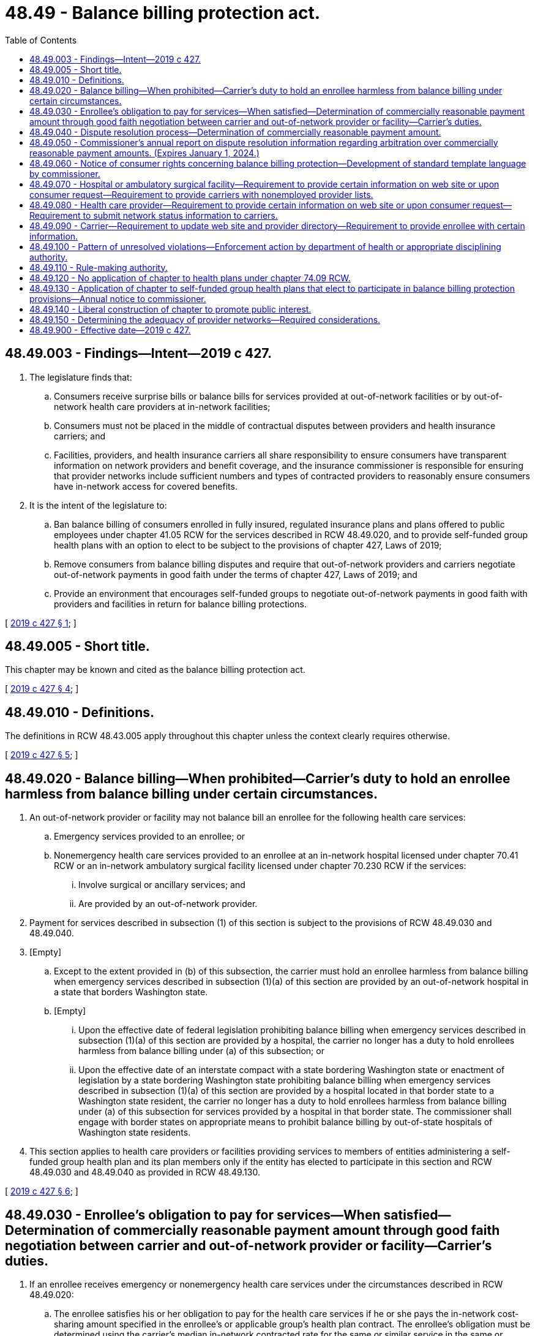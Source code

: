 = 48.49 - Balance billing protection act.
:toc:

== 48.49.003 - Findings—Intent—2019 c 427.
. The legislature finds that:

.. Consumers receive surprise bills or balance bills for services provided at out-of-network facilities or by out-of-network health care providers at in-network facilities;

.. Consumers must not be placed in the middle of contractual disputes between providers and health insurance carriers; and

.. Facilities, providers, and health insurance carriers all share responsibility to ensure consumers have transparent information on network providers and benefit coverage, and the insurance commissioner is responsible for ensuring that provider networks include sufficient numbers and types of contracted providers to reasonably ensure consumers have in-network access for covered benefits.

. It is the intent of the legislature to:

.. Ban balance billing of consumers enrolled in fully insured, regulated insurance plans and plans offered to public employees under chapter 41.05 RCW for the services described in RCW 48.49.020, and to provide self-funded group health plans with an option to elect to be subject to the provisions of chapter 427, Laws of 2019;

.. Remove consumers from balance billing disputes and require that out-of-network providers and carriers negotiate out-of-network payments in good faith under the terms of chapter 427, Laws of 2019; and

.. Provide an environment that encourages self-funded groups to negotiate out-of-network payments in good faith with providers and facilities in return for balance billing protections.

[ http://lawfilesext.leg.wa.gov/biennium/2019-20/Pdf/Bills/Session%20Laws/House/1065-S2.SL.pdf?cite=2019%20c%20427%20§%201[2019 c 427 § 1]; ]

== 48.49.005 - Short title.
This chapter may be known and cited as the balance billing protection act.

[ http://lawfilesext.leg.wa.gov/biennium/2019-20/Pdf/Bills/Session%20Laws/House/1065-S2.SL.pdf?cite=2019%20c%20427%20§%204[2019 c 427 § 4]; ]

== 48.49.010 - Definitions.
The definitions in RCW 48.43.005 apply throughout this chapter unless the context clearly requires otherwise.

[ http://lawfilesext.leg.wa.gov/biennium/2019-20/Pdf/Bills/Session%20Laws/House/1065-S2.SL.pdf?cite=2019%20c%20427%20§%205[2019 c 427 § 5]; ]

== 48.49.020 - Balance billing—When prohibited—Carrier's duty to hold an enrollee harmless from balance billing under certain circumstances.
. An out-of-network provider or facility may not balance bill an enrollee for the following health care services:

.. Emergency services provided to an enrollee; or

.. Nonemergency health care services provided to an enrollee at an in-network hospital licensed under chapter 70.41 RCW or an in-network ambulatory surgical facility licensed under chapter 70.230 RCW if the services:

... Involve surgical or ancillary services; and

... Are provided by an out-of-network provider.

. Payment for services described in subsection (1) of this section is subject to the provisions of RCW 48.49.030 and 48.49.040.

. [Empty]
.. Except to the extent provided in (b) of this subsection, the carrier must hold an enrollee harmless from balance billing when emergency services described in subsection (1)(a) of this section are provided by an out-of-network hospital in a state that borders Washington state.

.. [Empty]
... Upon the effective date of federal legislation prohibiting balance billing when emergency services described in subsection (1)(a) of this section are provided by a hospital, the carrier no longer has a duty to hold enrollees harmless from balance billing under (a) of this subsection; or

... Upon the effective date of an interstate compact with a state bordering Washington state or enactment of legislation by a state bordering Washington state prohibiting balance billing when emergency services described in subsection (1)(a) of this section are provided by a hospital located in that border state to a Washington state resident, the carrier no longer has a duty to hold enrollees harmless from balance billing under (a) of this subsection for services provided by a hospital in that border state. The commissioner shall engage with border states on appropriate means to prohibit balance billing by out-of-state hospitals of Washington state residents.

. This section applies to health care providers or facilities providing services to members of entities administering a self-funded group health plan and its plan members only if the entity has elected to participate in this section and RCW 48.49.030 and 48.49.040 as provided in RCW 48.49.130.

[ http://lawfilesext.leg.wa.gov/biennium/2019-20/Pdf/Bills/Session%20Laws/House/1065-S2.SL.pdf?cite=2019%20c%20427%20§%206[2019 c 427 § 6]; ]

== 48.49.030 - Enrollee's obligation to pay for services—When satisfied—Determination of commercially reasonable payment amount through good faith negotiation between carrier and out-of-network provider or facility—Carrier's duties.
. If an enrollee receives emergency or nonemergency health care services under the circumstances described in RCW 48.49.020:

.. The enrollee satisfies his or her obligation to pay for the health care services if he or she pays the in-network cost-sharing amount specified in the enrollee's or applicable group's health plan contract. The enrollee's obligation must be determined using the carrier's median in-network contracted rate for the same or similar service in the same or similar geographical area. The carrier must provide an explanation of benefits to the enrollee and the out-of-network provider that reflects the cost-sharing amount determined under this subsection.

.. The carrier, out-of-network provider, or out-of-network facility, and an agent, trustee, or assignee of the carrier, out-of-network provider, or out-of-network facility must ensure that the enrollee incurs no greater cost than the amount determined under (a) of this subsection.

.. The out-of-network provider or out-of-network facility, and an agent, trustee, or assignee of the out-of-network provider or out-of-network facility may not balance bill or otherwise attempt to collect from the enrollee any amount greater than the amount determined under (a) of this subsection. This does not impact the provider's ability to collect a past due balance for that cost-sharing amount with interest.

.. The carrier must treat any cost-sharing amounts determined under (a) of this subsection paid by the enrollee for an out-of-network provider or facility's services in the same manner as cost-sharing for health care services provided by an in-network provider or facility and must apply any cost-sharing amounts paid by the enrollee for such services toward the enrollee's maximum out-of-pocket payment obligation.

.. If the enrollee pays the out-of-network provider or out-of-network facility an amount that exceeds the in-network cost-sharing amount determined under (a) of this subsection, the provider or facility must refund any amount in excess of the in-network cost-sharing amount to the enrollee within thirty business days of receipt. Interest must be paid to the enrollee for any unrefunded payments at a rate of twelve percent beginning on the first calendar day after the thirty business days.

. The allowed amount paid to an out-of-network provider for health care services described under RCW 48.49.020 shall be a commercially reasonable amount, based on payments for the same or similar services provided in a similar geographic area. Within thirty calendar days of receipt of a claim from an out-of-network provider or facility, the carrier shall offer to pay the provider or facility a commercially reasonable amount. If the out-of-network provider or facility wants to dispute the carrier's payment, the provider or facility must notify the carrier no later than thirty calendar days after receipt of payment or payment notification from the carrier. If the out-of-network provider or facility disputes the carrier's initial offer, the carrier and provider or facility have thirty calendar days from the initial offer to negotiate in good faith. If the carrier and the out-of-network provider or facility do not agree to a commercially reasonable payment amount within thirty calendar days, and the carrier, out-of-network provider or out-of-network facility chooses to pursue further action to resolve the dispute, the dispute shall be resolved through arbitration, as provided in RCW 48.49.040.

. The carrier must make payments for health care services described in RCW 48.49.020 provided by out-of-network providers or facilities directly to the provider or facility, rather than the enrollee.

. Carriers must make available through electronic and other methods of communication generally used by a provider to verify enrollee eligibility and benefits information regarding whether an enrollee's health plan is subject to the requirements of chapter 427, Laws of 2019.

. A health care provider, hospital, or ambulatory surgical facility may not require a patient at any time, for any procedure, service, or supply, to sign or execute by electronic means, any document that would attempt to avoid, waive, or alter any provision of this section.

. This section shall only apply to health care providers or facilities providing services to members of entities administering a self-funded group health plan and its plan members if the entity has elected to participate in RCW 48.49.020 through 48.49.040 as provided in RCW 48.49.130.

[ http://lawfilesext.leg.wa.gov/biennium/2019-20/Pdf/Bills/Session%20Laws/House/1065-S2.SL.pdf?cite=2019%20c%20427%20§%207[2019 c 427 § 7]; ]

== 48.49.040 - Dispute resolution process—Determination of commercially reasonable payment amount.
. [Empty]
.. Notwithstanding RCW 48.43.055 and 48.18.200, if good faith negotiation, as described in RCW 48.49.030 does not result in resolution of the dispute, and the carrier, out-of-network provider or out-of-network facility chooses to pursue further action to resolve the dispute, the carrier, out-of-network provider, or out-of-network facility shall initiate arbitration to determine a commercially reasonable payment amount. To initiate arbitration, the carrier, provider, or facility must provide written notification to the commissioner and the noninitiating party no later than ten calendar days following completion of the period of good faith negotiation under RCW 48.49.030. The notification to the noninitiating party must state the initiating party's final offer. No later than thirty calendar days following receipt of the notification, the noninitiating party must provide its final offer to the initiating party. The parties may reach an agreement on reimbursement during this time and before the arbitration proceeding.

.. Multiple claims may be addressed in a single arbitration proceeding if the claims at issue:

... Involve identical carrier and provider or facility parties;

... Involve claims with the same or related current procedural terminology codes relevant to a particular procedure; and

... Occur within a period of two months of one another.

. Within seven calendar days of receipt of notification from the initiating party, the commissioner must provide the parties with a list of approved arbitrators or entities that provide arbitration. The arbitrators on the list must be trained by the American arbitration association or the American health lawyers association and should have experience in matters related to medical or health care services. The parties may agree on an arbitrator from the list provided by the commissioner. If the parties do not agree on an arbitrator, they must notify the commissioner who must provide them with the names of five arbitrators from the list. Each party may veto two of the five named arbitrators. If one arbitrator remains, that person is the chosen arbitrator. If more than one arbitrator remains, the commissioner must choose the arbitrator from the remaining arbitrators. The parties and the commissioner must complete this selection process within twenty calendar days of receipt of the original list from the commissioner.

. [Empty]
.. Each party must make written submissions to the arbitrator in support of its position no later than thirty calendar days after the final selection of the arbitrator. The initiating party must include in its written submission the evidence and methodology for asserting that the amount proposed to be paid is or is not commercially reasonable. A party that fails to make timely written submissions under this section without good cause shown shall be considered to be in default and the arbitrator shall require the party in default to pay the final offer amount submitted by the party not in default and may require the party in default to pay expenses incurred to date in the course of arbitration, including the arbitrator's expenses and fees and the reasonable attorneys' fees of the party not in default. No later than thirty calendar days after the receipt of the parties' written submissions, the arbitrator must: Issue a written decision requiring payment of the final offer amount of either the initiating party or the noninitiating party; notify the parties of its decision; and provide the decision and the information described in RCW 48.49.050 regarding the decision to the commissioner.

.. In reviewing the submissions of the parties and making a decision related to whether payment should be made at the final offer amount of the initiating party or the noninitiating party, the arbitrator must consider the following factors:

... The evidence and methodology submitted by the parties to assert that their final offer amount is reasonable; and

... Patient characteristics and the circumstances and complexity of the case, including time and place of service and whether the service was delivered at a level I or level II trauma center or a rural facility, that are not already reflected in the provider's billing code for the service.

.. The arbitrator may not require extrinsic evidence of authenticity for admitting data from the Washington state all-payer claims database data set developed under RCW 43.371.100 into evidence.

.. The arbitrator may also consider other information that a party believes is relevant to the factors included in (b) of this subsection or other factors the arbitrator requests and information provided by the parties that is relevant to such request, including the Washington state all-payer claims database data set developed under RCW 43.371.100.

. Expenses incurred in the course of arbitration, including the arbitrator's expenses and fees, but not including attorneys' fees, must be divided equally among the parties to the arbitration. The enrollee is not liable for any of the costs of the arbitration and may not be required to participate in the arbitration proceeding as a witness or otherwise.

. Within ten business days of a party notifying the commissioner and the noninitiating party of intent to initiate arbitration, both parties shall agree to and execute a nondisclosure agreement. The nondisclosure agreement must not preclude the arbitrator from submitting the arbitrator's decision to the commissioner under subsection (3) of this section or impede the commissioner's duty to prepare the annual report under RCW 48.49.050.

. Chapter 7.04A RCW applies to arbitrations conducted under this section, but in the event of a conflict between this section and chapter 7.04A RCW, this section governs.

. This section applies to health care providers or facilities providing services to members of entities administering a self-funded group health plan and its plan members only if the entity has elected to participate in RCW 48.49.020 and 48.49.030 and this section as provided in RCW 48.49.130.

. An entity administering a self-funded group health plan that has elected to participate in this section pursuant to RCW 48.49.130 shall comply with the provisions of this section.

[ http://lawfilesext.leg.wa.gov/biennium/2019-20/Pdf/Bills/Session%20Laws/House/1065-S2.SL.pdf?cite=2019%20c%20427%20§%208[2019 c 427 § 8]; ]

== 48.49.050 - Commissioner's annual report on dispute resolution information regarding arbitration over commercially reasonable payment amounts. (Expires January 1, 2024.)
. The commissioner must prepare an annual report summarizing the dispute resolution information provided by arbitrators under RCW 48.49.040. The report must include summary information related to the matters decided through arbitration, as well as the following information for each dispute resolved through arbitration: The name of the carrier; the name of the health care provider; the health care provider's employer or the business entity in which the provider has an ownership interest; the health care facility where the services were provided; and the type of health care services at issue.

. The commissioner must post the report on the office of the insurance commissioner's web site and submit the report in compliance with RCW 43.01.036 to the appropriate committees of the legislature, annually by July 1st.

. This section expires January 1, 2024.

[ http://lawfilesext.leg.wa.gov/biennium/2019-20/Pdf/Bills/Session%20Laws/House/1065-S2.SL.pdf?cite=2019%20c%20427%20§%209[2019 c 427 § 9]; ]

== 48.49.060 - Notice of consumer rights concerning balance billing protection—Development of standard template language by commissioner.
. The commissioner, in consultation with health carriers, health care providers, health care facilities, and consumers, must develop standard template language for a notice of consumer rights notifying consumers that:

.. The prohibition against balance billing in this chapter is applicable to health plans issued by carriers in Washington state and self-funded group health plans that elect to participate in RCW 48.49.020 through 48.49.040 as provided in RCW 48.49.130;

.. They cannot be balance billed for the health care services described in RCW 48.49.020 and will receive the protections provided by RCW 48.49.030; and

.. They may be balance billed for health care services under circumstances other than those described in RCW 48.49.020 or if they are enrolled in a health plan to which chapter 427, Laws of 2019 does not apply, and steps they can take if they are balance billed.

. The standard template language must include contact information for the office of the insurance commissioner so that consumers may contact the office of the insurance commissioner if they believe they have received a balance bill in violation of this chapter.

. The office of the insurance commissioner shall determine by rule when and in what format health carriers, health care providers, and health care facilities must provide consumers with the notice developed under this section.

[ http://lawfilesext.leg.wa.gov/biennium/2019-20/Pdf/Bills/Session%20Laws/House/1065-S2.SL.pdf?cite=2019%20c%20427%20§%2010[2019 c 427 § 10]; ]

== 48.49.070 - Hospital or ambulatory surgical facility—Requirement to provide certain information on web site or upon consumer request—Requirement to provide carriers with nonemployed provider lists.
. [Empty]
.. A hospital or ambulatory surgical facility must post the following information on its web site, if one is available:

... The listing of the carrier health plan provider networks with which the hospital or ambulatory surgical facility is an in-network provider, based upon the information provided by the carrier pursuant to RCW 48.43.730(7); and

... The notice of consumer rights developed under RCW 48.49.060.

.. If the hospital or ambulatory surgical facility does not maintain a web site, this information must be provided to consumers upon an oral or written request.

. Posting or otherwise providing the information required in this section does not relieve a hospital or ambulatory surgical facility of its obligation to comply with the provisions of this chapter.

. Not less than thirty days prior to executing a contract with a carrier, a hospital or ambulatory surgical facility must provide the carrier with a list of the nonemployed providers or provider groups contracted to provide surgical or ancillary services at the hospital or ambulatory surgical facility. The hospital or ambulatory surgical facility must notify the carrier within thirty days of a removal from or addition to the nonemployed provider list. A hospital or ambulatory surgical facility also must provide an updated list of these providers within fourteen calendar days of a request for an updated list by a carrier.

[ http://lawfilesext.leg.wa.gov/biennium/2019-20/Pdf/Bills/Session%20Laws/House/1065-S2.SL.pdf?cite=2019%20c%20427%20§%2011[2019 c 427 § 11]; ]

== 48.49.080 - Health care provider—Requirement to provide certain information on web site or upon consumer request—Requirement to submit network status information to carriers.
. [Empty]
.. A health care provider must provide the following information on its web site, if one is available:

... The listing of the carrier health plan provider networks with which the provider contracts, based upon the information provided by the carrier pursuant to RCW 48.43.730(7); and

... The notice of consumer rights developed under RCW 48.49.060.

.. If the health care provider does not maintain a web site, this information must be provided to consumers upon an oral or written request.

. Posting or otherwise providing the information required in this section does not relieve a provider of its obligation to comply with the provisions of this chapter.

. An in-network provider must submit accurate information to a carrier regarding the provider's network status in a timely manner, consistent with the terms of the contract between the provider and the carrier.

[ http://lawfilesext.leg.wa.gov/biennium/2019-20/Pdf/Bills/Session%20Laws/House/1065-S2.SL.pdf?cite=2019%20c%20427%20§%2012[2019 c 427 § 12]; ]

== 48.49.090 - Carrier—Requirement to update web site and provider directory—Requirement to provide enrollee with certain information.
. A carrier must update its web site and provider directory no later than thirty days after the addition or termination of a facility or provider.

. A carrier must provide an enrollee with:

.. A clear description of the health plan's out-of-network health benefits; and

.. The notice of consumer rights developed under RCW 48.49.060;

.. Notification that if the enrollee receives services from an out-of-network provider or facility, under circumstances other than those described in RCW 48.49.020, the enrollee will have the financial responsibility applicable to services provided outside the health plan's network in excess of applicable cost-sharing amounts and that the enrollee may be responsible for any costs in excess of those allowed by the health plan;

.. Information on how to use the carrier's member transparency tools under RCW 48.43.007;

.. Upon request, information regarding whether a health care provider is in-network or out-of-network, and whether there are in-network providers available to provide surgical or ancillary services at specified in-network hospitals or ambulatory surgical facilities; and

.. Upon request, an estimated range of the out-of-pocket costs for an out-of-network benefit.

[ http://lawfilesext.leg.wa.gov/biennium/2019-20/Pdf/Bills/Session%20Laws/House/1065-S2.SL.pdf?cite=2019%20c%20427%20§%2013[2019 c 427 § 13]; ]

== 48.49.100 - Pattern of unresolved violations—Enforcement action by department of health or appropriate disciplining authority.
. If the commissioner has cause to believe that any health care provider, hospital, or ambulatory surgical facility, has engaged in a pattern of unresolved violations of RCW 48.49.020 or 48.49.030, the commissioner may submit information to the department of health or the appropriate disciplining authority for action. Prior to submitting information to the department of health or the appropriate disciplining authority, the commissioner may provide the health care provider, hospital, or ambulatory surgical facility, with an opportunity to cure the alleged violations or explain why the actions in question did not violate RCW 48.49.020 or 48.49.030.

. If any health care provider, hospital, or ambulatory surgical facility, has engaged in a pattern of unresolved violations of RCW 48.49.020 or 48.49.030, the department of health or the appropriate disciplining authority may levy a fine or cost recovery upon the health care provider, hospital, or ambulatory surgical facility in an amount not to exceed the applicable statutory amount per violation and take other action as permitted under the authority of the department or disciplining authority. Upon completion of its review of any potential violation submitted by the commissioner or initiated directly by an enrollee, the department of health or the disciplining authority shall notify the commissioner of the results of the review, including whether the violation was substantiated and any enforcement action taken as a result of a finding of a substantiated violation.

. If a carrier has engaged in a pattern of unresolved violations of any provision of this chapter, the commissioner may levy a fine or apply remedies authorized under chapter 48.02 RCW, RCW 48.44.166, 48.46.135, or 48.05.185.

. For purposes of this section, "disciplining authority" means the agency, board, or commission having the authority to take disciplinary action against a holder of, or applicant for, a professional or business license upon a finding of a violation of chapter 18.130 RCW or a chapter specified under RCW 18.130.040.

[ http://lawfilesext.leg.wa.gov/biennium/2019-20/Pdf/Bills/Session%20Laws/House/1065-S2.SL.pdf?cite=2019%20c%20427%20§%2014[2019 c 427 § 14]; ]

== 48.49.110 - Rule-making authority.
The commissioner may adopt rules to implement and administer this chapter, including rules governing the dispute resolution process established in RCW 48.49.040.

[ http://lawfilesext.leg.wa.gov/biennium/2019-20/Pdf/Bills/Session%20Laws/House/1065-S2.SL.pdf?cite=2019%20c%20427%20§%2015[2019 c 427 § 15]; ]

== 48.49.120 - No application of chapter to health plans under chapter  74.09 RCW.
This chapter does not apply to health plans that provide benefits under chapter 74.09 RCW.

[ http://lawfilesext.leg.wa.gov/biennium/2019-20/Pdf/Bills/Session%20Laws/House/1065-S2.SL.pdf?cite=2019%20c%20427%20§%2022[2019 c 427 § 22]; ]

== 48.49.130 - Application of chapter to self-funded group health plans that elect to participate in balance billing protection provisions—Annual notice to commissioner.
The provisions of this chapter apply to a self-funded group health plan governed by the provisions of the federal employee retirement income security act of 1974 (29 U.S.C. Sec. 1001 et seq.) only if the self-funded group health plan elects to participate in the provisions of RCW 48.49.020 through 48.49.040. To elect to participate in these provisions, the self-funded group health plan shall provide notice, on an annual basis, to the commissioner in a manner prescribed by the commissioner, attesting to the plan's participation and agreeing to be bound by RCW 48.49.020 through 48.49.040. An entity administering a self-funded health benefits plan that elects to participate under this section, shall comply with the provisions of RCW 48.49.020 through 48.49.040.

[ http://lawfilesext.leg.wa.gov/biennium/2019-20/Pdf/Bills/Session%20Laws/House/1065-S2.SL.pdf?cite=2019%20c%20427%20§%2023[2019 c 427 § 23]; ]

== 48.49.140 - Liberal construction of chapter to promote public interest.
This chapter must be liberally construed to promote the public interest by ensuring that consumers are not billed out-of-network charges and do not receive additional bills from providers under the circumstances described in RCW 48.49.020.

[ http://lawfilesext.leg.wa.gov/biennium/2019-20/Pdf/Bills/Session%20Laws/House/1065-S2.SL.pdf?cite=2019%20c%20427%20§%2024[2019 c 427 § 24]; ]

== 48.49.150 - Determining the adequacy of provider networks—Required considerations.
When determining the adequacy of a proposed provider network or the ongoing adequacy of an in-force provider network, the commissioner must consider whether the carrier's proposed provider network or in-force provider network includes a sufficient number of contracted providers of emergency and surgical or ancillary services at or for the carrier's contracted in-network hospitals or ambulatory surgical facilities to reasonably ensure enrollees have in-network access to covered benefits delivered at that facility.

[ http://lawfilesext.leg.wa.gov/biennium/2019-20/Pdf/Bills/Session%20Laws/House/1065-S2.SL.pdf?cite=2019%20c%20427%20§%2025[2019 c 427 § 25]; ]

== 48.49.900 - Effective date—2019 c 427.
Except for section 26 of this act, this act takes effect January 1, 2020.

[ http://lawfilesext.leg.wa.gov/biennium/2019-20/Pdf/Bills/Session%20Laws/House/1065-S2.SL.pdf?cite=2019%20c%20427%20§%2031[2019 c 427 § 31]; ]

